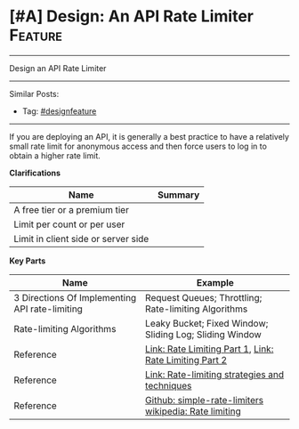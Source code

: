 * [#A] Design: An API Rate Limiter                              :Feature:
#+STARTUP: showeverything
#+OPTIONS: toc:nil \n:t ^:nil creator:nil d:nil
#+EXPORT_EXCLUDE_TAGS: exclude noexport BLOG
:PROPERTIES:
:type: systemdesign, designfeature
:END:
---------------------------------------------------------------------
Design an API Rate Limiter
---------------------------------------------------------------------
#+BEGIN_HTML
<a href="https://github.com/dennyzhang/architect.dennyzhang.com/tree/master/design-feature/design-api-limiter"><img align="right" width="200" height="183" src="https://www.dennyzhang.com/wp-content/uploads/denny/watermark/github.png" /></a>
#+END_HTML

Similar Posts:
- Tag: [[https://architect.dennyzhang.com/tag/designfeature][#designfeature]]
---------------------------------------------------------------------
If you are deploying an API, it is generally a best practice to have a relatively small rate limit for anonymous access and then force users to log in to obtain a higher rate limit.

*Clarifications*
| Name                                | Summary |
|-------------------------------------+---------|
| A free tier or a premium tier       |         |
| Limit per count or per user         |         |
| Limit in client side or server side |         |

*Key Parts*
| Name                                           | Example                                                 |
|------------------------------------------------+---------------------------------------------------------|
| 3 Directions Of Implementing API rate-limiting | Request Queues; Throttling; Rate-limiting Algorithms    |
| Rate-limiting Algorithms                       | Leaky Bucket; Fixed Window; Sliding Log; Sliding Window |
| Reference                                      | [[https://hechao.li/2018/06/25/Rate-Limiter-Part1/][Link: Rate Limiting Part 1]], [[https://hechao.li/2018/06/27/Rate-Limiter-Part2/][Link: Rate Limiting Part 2]]  |
| Reference                                      | [[https://cloud.google.com/solutions/rate-limiting-strategies-techniques][Link: Rate-limiting strategies and techniques]]           |
| Reference                                      | [[https://github.com/hechaoli/simple-rate-limiters/tree/master/src][Github: simple-rate-limiters]] [[https://en.wikipedia.org/wiki/Rate_limiting][wikipedia: Rate limiting]]   |

** misc                                                            :noexport:
# Question:
```
Develop an API Rate-limit Throttling Client
```
- Difficulty: Easy
- Tags:
- Original Link: http://massivetechinterview.blogspot.com/2015/10/develop-api-rate-limit-throttling-client.html
- Highlights:

https://help.shopify.com/api/getting-started/api-call-limit

"leaky bucket" algorithm 
* org-mode configuration                                           :noexport:
#+STARTUP: overview customtime noalign logdone showall
#+DESCRIPTION:
#+KEYWORDS:
#+LATEX_HEADER: \usepackage[margin=0.6in]{geometry}
#+LaTeX_CLASS_OPTIONS: [8pt]
#+LATEX_HEADER: \usepackage[english]{babel}
#+LATEX_HEADER: \usepackage{lastpage}
#+LATEX_HEADER: \usepackage{fancyhdr}
#+LATEX_HEADER: \pagestyle{fancy}
#+LATEX_HEADER: \fancyhf{}
#+LATEX_HEADER: \rhead{Updated: \today}
#+LATEX_HEADER: \rfoot{\thepage\ of \pageref{LastPage}}
#+LATEX_HEADER: \lfoot{\href{https://github.com/dennyzhang/cheatsheet.dennyzhang.com/tree/master/cheatsheet-leetcode-A4}{GitHub: https://github.com/dennyzhang/cheatsheet.dennyzhang.com/tree/master/cheatsheet-leetcode-A4}}
#+LATEX_HEADER: \lhead{\href{https://cheatsheet.dennyzhang.com/cheatsheet-slack-A4}{Blog URL: https://cheatsheet.dennyzhang.com/cheatsheet-leetcode-A4}}
#+AUTHOR: Denny Zhang
#+EMAIL:  denny@dennyzhang.com
#+TAGS: noexport(n)
#+PRIORITIES: A D C
#+OPTIONS:   H:3 num:t toc:nil \n:nil @:t ::t |:t ^:t -:t f:t *:t <:t
#+OPTIONS:   TeX:t LaTeX:nil skip:nil d:nil todo:t pri:nil tags:not-in-toc
#+EXPORT_EXCLUDE_TAGS: exclude noexport
#+SEQ_TODO: TODO HALF ASSIGN | DONE BYPASS DELEGATE CANCELED DEFERRED
#+LINK_UP:
#+LINK_HOME:
* TODO https://www.1point3acres.com/bbs/forum.php?mod=viewthread&tid=503307&extra=page%3D1%26filter%3Ddigest%26digest%3D1%26digest%3D1 :noexport:
